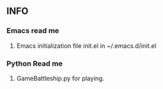 ** INFO 

*** Emacs read me
**** Emacs initialization file init.el in ~/.emacs.d/init.el

*** Python Read me
**** GameBattleship.py for playing.
